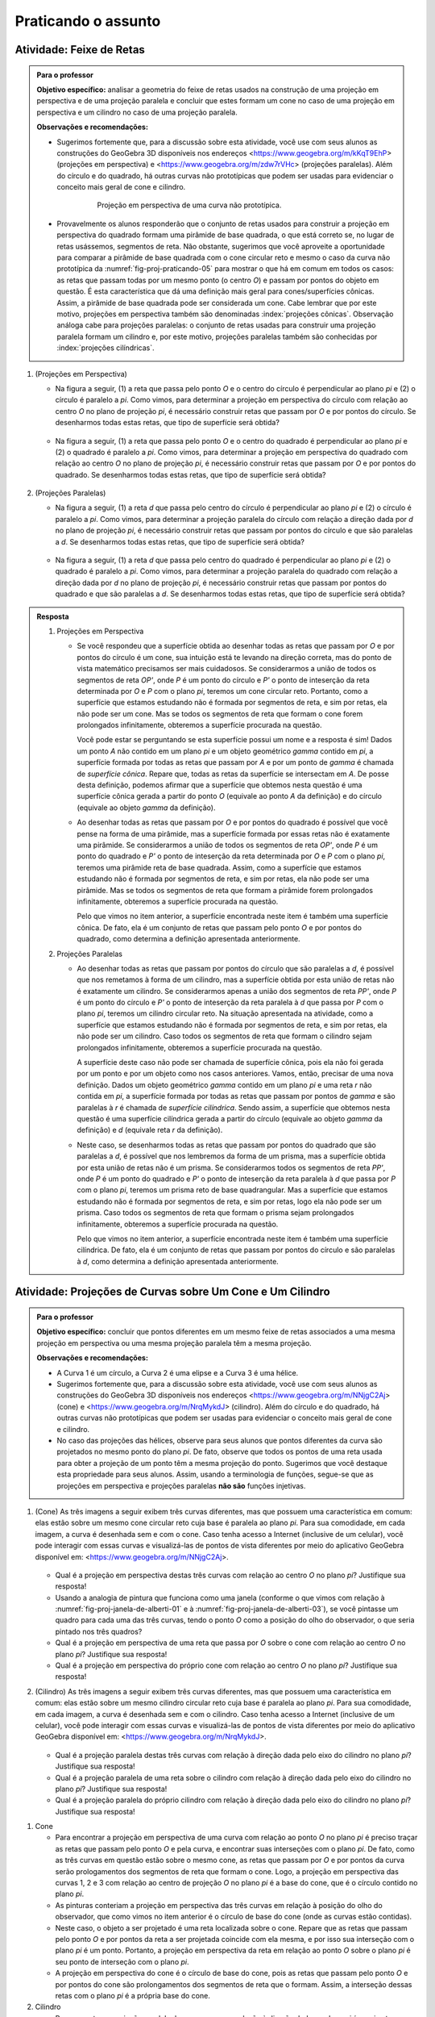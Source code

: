 .. HJB: não esquecer de incluir "Você sabia?" sobre as propagandas em campos de futebol, HUD, AR, ...

.. HJB: não esquecer de mencionar para o professor que as atividades são um excelente exercício de Geometria de Posição (atualmente há ênfase em medidas na Geometria Espacial).


***********************************************
Praticando o assunto
***********************************************

.. HJB: esta habilidade pratica a habilidade de compor.

.. _ativ-proj-feixe-de-retas:

Atividade: Feixe de Retas
------------------------------

.. admonition:: Para o professor

   **Objetivo específico:** analisar a geometria do feixe de retas usados na construção de uma projeção em perspectiva e de uma projeção paralela e concluir que estes formam um cone no caso de uma projeção em perspectiva e um cilindro no caso de uma projeção paralela.
     
   
   **Observações e recomendações:**
   
   * Sugerimos fortemente que, para a discussão sobre esta atividade, você use com seus alunos as construções do GeoGebra 3D disponíveis nos endereços <https://www.geogebra.org/m/kKqT9EhP> (projeções em perspectiva) e <https://www.geogebra.org/m/zdw7rVHc> (projeções paralelas). Além do círculo e do quadrado, há outras curvas não prototípicas que podem ser usadas para evidenciar o conceito mais geral de cone e cilindro.
   
      .. _fig-proj-praticando-05:
   
      .. figure:: _resources/praticando-feixe-de-retas-05.jpg
      
         Projeção em perspectiva de uma curva não prototípica.
            
   * Provavelmente os alunos responderão que o conjunto de retas usados para construir a projeção em perspectiva do quadrado formam uma pirâmide de base quadrada, o que está correto se, no lugar de retas usássemos, segmentos de reta. Não obstante, sugerimos que você aproveite a oportunidade para comparar a pirâmide de base quadrada com o cone circular reto e mesmo o caso da curva não prototípica da :numref:`fig-proj-praticando-05` para mostrar o que há em comum em todos os casos: as retas que passam todas por um mesmo ponto (o centro `O`) e passam por pontos do objeto em questão. É esta característica que dá uma definição mais geral para cones/superfícies cônicas. Assim, a pirâmide de base quadrada pode ser considerada um cone. Cabe lembrar que por este motivo, projeções em perspectiva também são denominadas :index:`projeções cônicas`. Observação análoga cabe para projeções paralelas: o conjunto de retas usadas para construir uma projeção paralela formam um cilindro e, por este motivo, projeções paralelas também são conhecidas por :index:`projeções cilíndricas`.

#. (Projeções em Perspectiva)

   * Na figura a seguir, (1) a reta que passa pelo ponto `O` e o centro do círculo é perpendicular ao plano `\pi` e (2) o círculo é paralelo a `\pi`. Como vimos, para determinar a projeção em perspectiva do círculo com relação ao centro `O` no plano de projeção `\pi`, é necessário construir retas que passam por `O` e por pontos do círculo. Se desenharmos todas estas retas, que tipo de superfície será obtida?

      .. figure:: _resources/praticando-feixe-de-retas-01.jpg

   * Na figura a seguir, (1) a reta que passa pelo ponto `O` e o centro do quadrado é perpendicular ao plano `\pi` e (2) o quadrado é paralelo a `\pi`. Como vimos, para determinar a projeção em perspectiva do quadrado com relação ao centro `O` no plano de projeção `\pi`, é necessário construir retas que passam por `O` e por pontos do quadrado. Se desenharmos todas estas retas, que tipo de superfície será obtida?

      .. figure:: _resources/praticando-feixe-de-retas-02.jpg


#. (Projeções Paralelas)

   * Na figura a seguir, (1) a reta `d` que passa pelo centro do círculo é perpendicular ao plano `\pi` e (2) o círculo é paralelo a `\pi`. Como vimos, para determinar a projeção paralela do círculo com relação a direção dada por `d` no plano de projeção `\pi`, é necessário construir retas que passam por pontos do círculo e que são paralelas a `d`. Se desenharmos todas estas retas, que tipo de superfície será obtida?

      .. figure:: _resources/praticando-feixe-de-retas-03.jpg

   * Na figura a seguir, (1) a reta `d` que passa pelo centro do quadrado é perpendicular ao plano `\pi` e (2) o quadrado é paralelo a `\pi`. Como vimos, para determinar a projeção paralela do quadrado com relação a direção dada por `d` no plano de projeção `\pi`, é necessário construir retas que passam por pontos do quadrado e que são paralelas a `d`. Se desenharmos todas estas retas, que tipo de superfície será obtida?

      .. figure:: _resources/praticando-feixe-de-retas-04.jpg



.. Lhaylla Cabe falar de superfície cilindríca e cônica?

.. admonition:: Resposta

  #. Projeções em Perspectiva

     * Se você respondeu que a superfície obtida ao desenhar todas as retas que passam por `O` e por pontos do círculo é um cone, sua intuição está te levando na direção correta, mas do ponto de vista matemático precisamos ser mais cuidadosos. Se considerarmos  a união de todos os segmentos de reta `OP'`, onde `P` é um ponto do círculo e `P'` o ponto de inteserção da reta determinada por `O` e `P` com o plano `\pi`, teremos um cone circular reto. Portanto, como a superfície que estamos estudando não é formada por segmentos de reta, e sim por retas, ela não pode ser um cone. Mas se todos os segmentos de reta que formam o cone forem prolongados infinitamente, obteremos a superfície procurada na questão.
     
       Você pode estar se perguntando se esta superfície possui um nome e a resposta é sim! Dados um ponto `A` não contido em um plano `\pi` e um objeto geométrico `\gamma` contido em `\pi`, a superfície formada por todas as retas que passam por `A` e por um ponto de `\gamma` é chamada de *superfície cônica*. Repare que, todas as retas da superfície se intersectam em `A`. De posse desta definição, podemos afirmar que a superfície que obtemos nesta questão é uma superfície cônica gerada a partir do ponto `O` (equivale ao ponto `A` da definição) e do círculo (equivale ao objeto `\gamma` da definição).
   
     * Ao desenhar todas as retas que passam por `O` e por pontos do quadrado é possível que você pense na forma de uma pirâmide, mas a superfície formada por essas retas não é exatamente uma pirâmide. Se considerarmos  a união de todos os segmentos de reta `OP'`, onde `P` é um ponto do quadrado e `P'` o ponto de inteserção da reta determinada por `O` e `P` com o plano `\pi`, teremos uma pirâmide reta de base quadrada. Assim, como a superfície que estamos estudando não é formada por segmentos de reta, e sim por retas, ela não pode ser uma pirâmide. Mas se todos os segmentos de reta que formam a pirâmide forem prolongados infinitamente, obteremos a superfície procurada na questão.
     
       Pelo que vimos no item anterior, a superfície encontrada neste item é também uma superfície cônica. De fato, ela é um conjunto de retas que passam pelo ponto `O` e por pontos do quadrado, como determina a definição apresentada anteriormente.
     
  #. Projeções Paralelas
   
     * Ao desenhar todas as retas que passam por pontos do círculo que são paralelas a `d`, é possível que nos remetamos à forma de um cilindro, mas a superfície obtida por esta união de retas não é exatamente um cilindro. Se considerarmos apenas a união dos segmentos de reta `PP'`, onde `P` é um ponto do círculo e `P'` o ponto de inteserção da reta paralela à `d` que passa por `P` com o plano `\pi`, teremos um cilindro circular reto. Na situação apresentada na atividade, como a superfície que estamos estudando não é formada por segmentos de reta, e sim por retas, ela não pode ser um cilindro. Caso todos os segmentos de reta que formam o cilindro sejam prolongados infinitamente, obteremos a superfície procurada na questão.
     
       A superfície deste caso não pode ser chamada de superfície cônica, pois ela não foi gerada por um ponto e por um objeto como nos casos anteriores. Vamos, então, precisar de uma nova definição. Dados um objeto geométrico `\gamma` contido em um plano `\pi` e uma reta `r` não contida em `\pi`, a superfície formada por todas as retas que passam por pontos de `\gamma` e são paralelas à `r` é chamada de *superfície cilíndrica*. Sendo assim, a superfície que obtemos nesta questão é uma superfície cilíndrica gerada a partir do círculo (equivale ao objeto `\gamma` da definição) e `d` (equivale reta `r` da definição).
   
     * Neste caso, se desenharmos todas as retas que passam por pontos do quadrado que são paralelas a `d`, é possível que nos lembremos da forma de um prisma, mas a superfície obtida por esta união de retas não é um prisma. Se considerarmos todos os segmentos de reta `PP'`, onde `P` é um ponto do quadrado e `P'` o ponto de inteserção da reta paralela à `d` que passa por `P` com o plano `\pi`, teremos um prisma reto de base quadrangular. Mas a superfície que estamos estudando não é formada por segmentos de reta, e sim por retas, logo ela não pode ser um prisma. Caso todos os segmentos de reta que formam o prisma sejam prolongados infinitamente, obteremos a superfície procurada na questão.
     
       Pelo que vimos no item anterior, a superfície encontrada neste item é também uma superfície cilíndrica. De fato, ela é um conjunto de retas que passam por pontos do círculo e são paralelas à `d`, como determina a definição apresentada anteriormente.

.. _ativ-proj-cone-cilindro:

Atividade: Projeções de Curvas sobre Um Cone e Um Cilindro
------------------------------

.. admonition:: Para o professor

   **Objetivo específico:** concluir que pontos diferentes em um mesmo feixe de retas associados a uma mesma projeção em perspectiva ou uma mesma projeção paralela têm a mesma projeção.         
   
   **Observações e recomendações:**
   
   * A Curva 1 é um círculo, a Curva 2 é uma elipse e a Curva 3 é uma hélice.
   
   * Sugerimos fortemente que, para a discussão sobre esta atividade, você use com seus alunos as construções do GeoGebra 3D disponíveis nos endereços <https://www.geogebra.org/m/NNjgC2Aj> (cone) e <https://www.geogebra.org/m/NrqMykdJ> (cilindro). Além do círculo e do quadrado, há outras curvas não prototípicas que podem ser usadas para evidenciar o conceito mais geral de cone e cilindro. 
   
   * No caso das projeções das hélices, observe para seus alunos que pontos diferentes da curva são projetados no mesmo ponto do plano `\pi`. De fato, observe que todos os pontos de uma reta usada para obter a projeção de um ponto têm a mesma projeção do ponto. Sugerimos que você destaque esta propriedade para seus alunos. Assim, usando a terminologia de funções, segue-se que as projeções em perspectiva e projeções paralelas **não são** funções injetivas.
            
#. (Cone) As três imagens a seguir exibem três curvas diferentes, mas que possuem uma característica em comum: elas estão sobre um mesmo cone circular reto cuja base é paralela ao plano `\pi`. Para sua comodidade, em cada imagem, a curva é desenhada sem e com o cone. Caso tenha acesso a Internet (inclusive de um celular), você pode interagir com essas curvas e visualizá-las de pontos de vista diferentes por meio do aplicativo GeoGebra disponível em: <https://www.geogebra.org/m/NNjgC2Aj>.

   .. figure:: _resources/perspectiva-varios-01.jpg
   
   .. figure:: _resources/perspectiva-varios-02.jpg
   
   .. figure:: _resources/perspectiva-varios-03.jpg
   
   * Qual é a projeção em perspectiva destas três curvas com relação ao centro `O` no plano `\pi`? Justifique sua resposta!
   
   * Usando a analogia de pintura que funciona como uma janela (conforme o que vimos com relação à :numref:`fig-proj-janela-de-alberti-01` e à :numref:`fig-proj-janela-de-alberti-03`), se você pintasse um quadro para cada uma das três curvas, tendo o ponto `O` como a posição do olho do observador, o que seria pintado nos três quadros?

   * Qual é a projeção em perspectiva de uma reta que passa por `O` sobre o cone com relação ao centro `O` no plano `\pi`? Justifique sua resposta!

   * Qual é a projeção em perspectiva do próprio cone com relação ao centro `O` no plano `\pi`? Justifique sua resposta!

#. (Cilindro) As três imagens a seguir exibem três curvas diferentes, mas que possuem uma característica em comum: elas estão sobre um mesmo cilindro circular reto cuja base é paralela ao plano `\pi`. Para sua comodidade, em cada imagem, a curva é desenhada sem e com o cilindro. Caso tenha acesso a Internet (inclusive de um celular), você pode interagir com essas curvas e visualizá-las de pontos de vista diferentes por meio do aplicativo GeoGebra disponível em: <https://www.geogebra.org/m/NrqMykdJ>.

   .. figure:: _resources/paralela-varios-01.jpg
   
   .. figure:: _resources/paralela-varios-02.jpg
   
   .. figure:: _resources/paralela-varios-03.jpg
   
   * Qual é a projeção paralela destas três curvas com relação à direção dada pelo eixo do cilindro no plano `\pi`? Justifique sua resposta!

   * Qual é a projeção paralela de uma reta sobre o cilindro com relação à direção dada pelo eixo do cilindro no plano `\pi`? Justifique sua resposta!

   * Qual é a projeção paralela do próprio cilindro com relação à direção dada pelo eixo do cilindro no plano `\pi`? Justifique sua resposta!


.. admonition:: Resposta

#. Cone

   * Para encontrar a projeção em perspectiva de uma curva com relação ao ponto `O` no plano `\pi` é preciso traçar as retas que passam pelo ponto `O` e pela curva, e encontrar suas interseções com o plano `\pi`. De fato, como as três curvas em questão estão sobre o mesmo cone, as retas que passam por `O` e por pontos da curva serão prologamentos dos segmentos de reta que formam o cone. Logo, a projeção em perspectiva das curvas 1, 2 e 3 com relação ao centro de projeção `O` no plano `\pi` é a base do cone, que é o círculo contido no plano `\pi`.
   
   * As pinturas conteriam a projeção em perspectiva das três curvas em relação à posição do olho do observador, que como vimos no item anterior é o círculo de base do cone (onde as curvas estão contidas). 
   
   * Neste caso, o objeto a ser projetado é uma reta localizada sobre o cone. Repare que as retas que passam pelo ponto `O` e por pontos da reta a ser projetada coincide com ela mesma, e por isso sua interseção com o plano `\pi` é um ponto. Portanto, a projeção em perspectiva da reta em relação ao ponto `O` sobre o plano `\pi` é seu ponto de interseção com o plano `\pi`. 
   
   * A projeção em perspectiva do cone é o círculo de base do cone, pois as retas que passam pelo ponto `O` e por pontos do cone são prolongamentos dos segmentos de reta que o formam. Assim, a interseção dessas retas com o plano `\pi` é a própria base do cone.

#. Cilindro

   * Para encontrar a projeção paralela de uma curva com relação à direção dada no plano `\pi` é preciso traçar as retas que passam pelos pontos da curva e são paralelas à direção dada, e então, encontrar suas interseções com `\pi`. De fato, como as três curvas em questão estão sobre o mesmo cilindro cujo eixo é a direção de projeção escolhida, as retas que passam por seus pontos e são paralelas ao eixo do cilindro serão prologamentos dos segmentos de reta que formam o cilindro. Logo, a projeção paralela das curvas 1, 2 e 3 com relação à direção dada pelo eixo do cilindro no plano `\pi` é a base do cilindro, que é o círculo contido no plano `\pi`.
   
   * A projeção paralela de uma reta sobre o cilindro com relação à direção dada pelo eixo do cilindro no plano `\pi` é um ponto. De fato, essa reta já é paralela ao eixo do cilindro, e portanto, para encontrar sua projeção basta encontrar sua interseção com o plano `\pi`, que é um ponto. 
   
   * A projeção paralela do cilindro com relação à direção dada pelo eixo do cilindro no plano `\pi` é dada pelo seu círculo de base contido no plano `\pi`, pois as retas que passam por pontos do cilindro e são paralelas ao seu eixo são prolongamentos dos segmentos de reta que o formam. Assim, a interseção dessas retas com o plano `\pi` é a própria base do cilindro.

.. _ativ-proj-construindo:

Atividade: Construindo Objetos Geométricos Peculiares
------------------------------

.. admonition:: Para o professor

   **Objetivo específico:** construir objetos geométricos que satisfazem certas propriedades pré-estabelecidas de interesse prático ou artístico usando, para isto, propriedades das projeções em perspectica e das projeções ortogonais.  
   
   **Observações e recomendações:**
   
   * Sugerimos fortemente que, para a discussão sobre esta atividade, você use com seus alunos as construções do GeoGebra 3D disponíveis nos endereços <https://www.geogebra.org/m/X2rA45gS> (projeção da sinalização de solo no para-brisa),  <https://www.geogebra.org/m/xjMqSPX2> (projeção do para-brisa no solo), <https://www.geogebra.org/m/Uxtn6hxy> (peça "Squaring The Circle"), <https://www.geogebra.org/m/Q7eXY36j> (problema dos buracos).
   
   * Estes vídeos <https://youtu.be/pNjh1Ji_rg8> e <https://youtu.be/2xtA-IABcP4> explicam, respectivamente, com o uso do GeoGebra para celulares, a construção da peça "Squaring The Circle" e da solução do problema da mesa com  três buracos.
   
      .. figure:: _resources/problema-dos-tres-buracos.png
         :width: 300pt
   
   * Observe para seus alunos como o conectivo lógico "e" se associa com interseções: no "Squaring The Circle", a imagem de um ponto de vista deve ser um círculo "e" de outro ponto de vista deve ser um quadrado. A solução é então obtida pela interseção de dois cones (um de base circular e o outro de base quadrada).
   
   * Para que a palavra "ESCOLA" apareça sem distorções no para-brisa, seu desenho no chão, além de ter uma altura mais esticada, é também mais larga da parte de cima, como mostra a figura a seguir. Com isto, se a parte de baixo tem uma largura próxima a largura da rua, a parte de cima teria que ser pintada na calçada, o que não é viável. Por este motivo, em geral, essas sinalizações são pintadas com largura constante, mas altura bem esticada. A imagem vista no para-brisa então ainda mostrará distorções, mas será mais legível. O documento "Sinalização Horizontal" do Departamento Nacional de Infraestrutura de Transportes (DNIT), disponível no endereço <https://goo.gl/CTTyaE>, apresenta no Apêndice D o formato exatado de como as letras e números devem ser desenhados.
   
      .. figure:: _resources/aviso-na-rua-03.jpg
      
      .. figure:: _resources/aviso-na-rua-04.jpg
   
            
#. 

   * Deseja-se pintar a palavra "ESCOLA" em uma rua para advertir os motoristas da proximidade de uma escola. Contudo, se a palavra for pintada normalmente, como na :numref:`fig-proj-aviso-na-rua-01` (B), o motorista verá pelo para-brisa uma imagem distorcida pela perspectiva, como na :numref:`fig-proj-aviso-na-rua-01` (C).

      .. _fig-proj-aviso-na-rua-01:

      .. figure:: _resources/aviso-na-rua-01_4.jpg
         :width: 450pt
   
         Estudo de sinalização de solo em uma rua.

   Como deveria ser pintada a palavra na rua para que, vista pelo para-brisa de um carro, ela fosse visualizada sem distorções, como na :numref:`fig-proj-aviso-na-rua-02`. Aqui, é suficiente que você descreva um procedimento de como obter o desenho da palavra na rua: você não precisa efetivamente fazer o desenho da palavra.


      .. _fig-proj-aviso-na-rua-02:

      .. figure:: _resources/aviso-na-rua-02.jpg
         :width: 450pt
   
         Imagem no para-brisa sem distorções.


   * O desenho da palavra que você propôs para ser pintada na rua no item anterior seria vista **sempre** sem distorções a medida que o carro se aproxima da palavra pintada?
   
   
#. O grupo Troika tem como missão "desenvolver obras artísticas com um interesse particular na percepção e experiência espacial, desafiando prescrições de conhecimento, controle, e o que significa ser humano na era da tecnologia". A obra "Squaring The Circle" (Quadratura do Círculo) é uma peça feita de ferro que, quando observada de um ponto de vista particular, o que se vê é um círculo e, a mesma peça, quando observada de outro ponto de vista, se mostra como um quadrado.

      .. _fig-proj-squaring-the-circle-01:      
   
      .. figure:: _resources/ezgif-4-7c3b461d5e.*
         :width: 100pt
      
      .. figure:: _resources/squaring-the-circle-02.jpg      
    
         Squaring The Circle (Quadratura do Círculo) do grupo Troika (fonte: <http://troika.uk.com>.
 
   Como construir uma tal peça? Aqui, é suficiente que você descreva um procedimento matemático de como obtê-la: você não precisa explicitar equações para o formato geométrico da peça. 

#. Este é um desafio antigo e que apareceu na edição de agosto de 1958 da revista Scientific American. A :numref:`fig-proj-cork-plug-01` exibe uma mesa com três buracos: um na forma de um quadrado, o outro na forma de um círculo e o terceiro na forma de um triângulo isósceles. O diâmetro do círculo, o lado do quadrado, a base do triângulo isósceles e sua respectiva altura têm a mesma medida.

      .. _fig-proj-cork-plug-01:
   
      .. figure:: _resources/cork-plug-table.*
   
         Uma mesa com três buracos.

   Pergunta: é possível construir uma rolha que possa ser usada para tapar qualquer um dos três buracos, um por vez? Em caso afirmativo, descreva um procedimento matemático de como obtê-la.
      

.. admonition:: Resposta

  #. * Para que a palavra "ESCOLA" seja vista por um motorista pelo para-brisa de seu carro sem distorções, é preciso que ela seja feita utilizando projeção em perspectiva. Para isso, o centro de projeção deve coincidir com a posição dos olhos do motorista, o objeto a ser projetado deve ser a própria palavra "ESCOLA" (escrita em sua forma regular sem distorções) que deve ser posicionada a uma curta distância do motorista e o plano de projeção será uma parte do solo à frente do carro. Para encontrar a projeção, basta traçar retas que passam pela posição dos olhos do motorista e por pontos das letras da palavra "ESCOLA", e determinar suas interseções com o solo. Pode-se escolher pontos mais representativos das letras para serem projetados (os extremos das letras, os pontos de interseção entre os segmentos de reta que formam a letra e etc) e, então, ligar suas projeções já no solo para encontrar a perspectiva desejada. Certamente a parte superior da palavra "ESCOLA" será mais larga que a inferior, e ela deverá estar mais esticada do que a palavra em sua forma regular. 
  
     * Não. O desenho da palavra "ESCOLA" foi feito utilizando projeção em perspectiva em relação à posição dos olhos do motorista. Neste caso, a pintura parecerá distorcida sempre que o carro não estiver posicionado exatamente nesta posição fixada.
   
  #. Para construir esta peça é preciso que suas projeções em perspectiva ao variar o centro e plano de projeção sejam um círculo e um quadrado. 
  
     Considere um cone circular reto. Se tomarmos o vértice do cone como centro de projeção e o plano que contém sua base como plano de projeção, a projeção em perspectiva de qualquer objeto sobre o cone será um círculo. Agora, considere uma pirâmide de base quadrangular reta. Se tomarmos o vértice da pirâmide como centro de projeção e o plano que contém sua base como plano de projeção, a projeção em perspectiva de qualquer objeto sobre a pirâmide será um quadrado. Portanto, para construirmos um objeto que possua um quadrado e um círculo como suas projeções em perspectiva, é preciso "encaixar" o cilindro e a pirâmide construídos anteriormente fazendo coincidir seus eixos e posicionando seus vértices em lados opostos. A peça mostrada na :numref:`fig-proj-squaring-the-circle-01` será a interseção do cilindro com a pirâmide. 
      
  #. Sim, é possível construir uma rolha que possa ser usada para tapar os três buracos da :numref:`fig-proj-cork-plug-01`, mas para isso é necessário que, dependendo de seu posicionamento em relação a um plano de projeção, sua projeção paralela possa ser um quadrado, um círculo e um triângulo como os dos buracos. 
  
     Observe que se construíssemos um prisma reto utilizando o quadrado do primeiro buraco como base, sua projeção paralela poderia ser o quadrado. Um cilindro reto com o círculo do segundo buraco como base teria como projeção paralela um círculo. E, um prisma triangular com base igual ao triângulo do terceiro buraco forneceria o triângulo desejado como projeção paralela. Agora, é preciso "juntar" estes três sólidos para formar uma única rolha. Para isso, basta intersectá-los de forma que seus eixos sejam todos perpendiculares entre sim. A interseção dos três sólidos construídos terá as três projeções paralelas desejadas e assim, se encaixará nos três buracos.

 


.. admonition:: Para refletir

    .. figure:: _resources/visaoArmandinho.png
       :width: 400pt

       Fonte: <http://tirasbeck.blogspot.com.br/>.
   


.. admonition:: Você sabia?

   Uma situação semelhante a da sinalização de trânsito descrita na :ref:`ativ-proj-construindo` é a confecção de paineis de propaganda em gramados de campos de futebol. Se eles forem desenhados sem distorções, suas imagens transmitidas pelas emissoras de TV ficarão distorcidas. Assim, para que a imagem fique correta quando observada pela câmera de TV, sua projeção em perspectiva é que deve ser desenhada no gramado.   
   
      .. figure:: _resources/futebol-01.jpg
   
   
         Fonte: cutedrop (Letícia Motta).
   
   Note como a projeção depende da posição do observador: enquanto a câmera de TV transmite uma imagem sem distorções do painel de propaganda, uma pessoa sentada junto ao painel o verá bem distorcido.
   
   Em artes plásticas, esta imagem distorcida que é vista corretamente de um certo ponto de vista é denominada :index:`anamorfose`. A palavra vem do Grego: *ana* (de volta, de novo) e *morphe* (forma). Além de distorções provocadas por projeções em perspectiva, a anamorfose inclui também distorções via espelhos cilíndricos, cônicos e piramidais.
   
   Um exemplo clássico de anamorfose é dado pelo quadro "Os Embaixadores" (1533) do artista alemão Hans Holbein, O Jovem (1497/1498-1543). Você consegue identificar a parte do quadro em anamorfose?
   
     .. figure:: _resources/1039px-Hans_Holbein_the_Younger_-_The_Ambassadors_-_Google_Art_Project.jpg

        "Os Embaixadores" de Hans Holbein, O Jovem (fonte: `Wikimedia Commons <https://en.wikipedia.org/wiki/File:Hans_Holbein_the_Younger_-_The_Ambassadors_-_Google_Art_Project.jpg>`_).

   Anamorfose também já foi usada para esconder imagens sensíveis, como as imagens produzidas pelo artista alemão Erhard Schön (c. 1491–1542). Você consegue identificar o que está representado em anamorfose?

      .. figure:: _resources/schon-02.jpg
 
        "Aus, du alter Tor!" de Erhard Schön (fonte: `Explora Museum <http://www.exploramuseum.de/images/pressefotos/anamorphoseAUSDUALTERTOR1_m.jpg>`_).
        
        .. Fora seu velho idiota!
        
     .. figure:: _resources/schon-03.jpg
 
        "Was siehst du?" de Erhard Schön (fonte: `The British Museum <http://www.britishmuseum.org/research/collection_online/collection_object_details/collection_image_gallery.aspx?partid=1&assetid=30265001&objectid=1355159>`_).  
        
        .. O que você vê?

   Um belo exemplo de uso artístico da anamorfose no Brasil é o projeto "Luz nas Vielas" do grupo espanhol Boa Mistura que pintou, junto com os moradores da Vila Brasilândia em São Paulo, palavras como "firmeza", "amor", "doçura" nas paredes das vielas do bairro. Para conhecer mais sobre o projeto, acesse o vídeo `Poesia e Magia <https://www.youtube.com/watch?v=Zi8ekDi7uLQ>`_ no YouTube ou a `página oficial do grupo <http://www.boamistura.com/#/project/luz-nas-vielas-2>`_.
   
   .. figure:: _resources/boa-mistura-01.jpg
   
      Anamorfose do projeto "Luz nas Vielas" do grupo Boa Mistura (fonte: `TEDx Talks <https://www.youtube.com/watch?v=gKRNLXghU94>`_)
      
   Quer gerar suas próprias anamorfoses? Aqui estão dois softwares gratuitos que fazem isso a partir de uma imagem digital (arquivo jpg) de sua escolha: o `Simple Anamorphic Converter <http://kejebodo.blogspot.com.br/2013/06/simple-anamorphic-converter.html>`_ (distorções via projeções em perspectiva) e o `Anamorph Me! <https://www.anamorphosis.com/software.html>`_ (distorções via projeções paralelas, cilíndricas e cônicas).
   
   .. figure:: _resources/anamorfose-02.jpg
   
      Brincando com anamorfose.

.. XXXXXXXXXXXXXXXXXXXXXXXXXXXXXXXXXXXXXXXXXXXXXXXX
.. XXXXXXXXXXXXXXXXXXXXXXXXXXXXXXXXXXXXXXXXXXXXXXXX
.. XXXXXXXXXXXXXXXXXXXXXXXXXXXXXXXXXXXXXXXXXXXXXXXX

.. figure:: _resources/calvin-haroldo-perspectiva.jpg
   :width: 600pt
   
   Calvin, Haroldo e Perspectiva!     
   
   
.. admonition:: Você sabia?


   Projeções ortogonais já foram um segredo militar!
   
   A :index:`Geometria Descritiva` é o ramo da geometria que estuda a representação de objetos tridimensionais em duas dimensões através de um certo conjunto específico de procedimentos. As técnicas resultantes são importantes para a engenharia, a arquitetura, o design gráfico e as artes (:numref:`fig-proj-geometria-descritiva-01`). A base teórica para a geometria descritiva é fornecida pelas projeções ortogonais. 
   
    .. _fig-proj-geometria-descritiva-01:
   
    .. figure:: _resources/geometria-descritiva-01.jpg
   
       Projeções ortogonais de um carro e de uma cabeça humana.
      
   O matemático francês Gaspard Monge (1746-1818) é considerado fundador da geometria descritiva. Ele a usou em engenharia militar (construção de fortificações) durante a época de Napoleão Bonaparte. De fato, geometria descritiva já foi considerada um segredo militar.
  
   .. _fig-proj-gaspar-monge-01:
  
   .. figure:: _resources/gaspard-monge-01.jpg
      :width: 200pt
     
      Gaspard Monge (1746-1818).
  
   Dennis Lieu e Sheryl Sorby, no excelente livro Visualization, Modeling, and Graphics for Engineering Design, apresentam o contexto histórico: 
  
      A pólvora começou a ser usada no mundo ocidental durante o Renascimento, assim como o canhão. Os canhões tornaram obsoletas a maioria das fortalezas construídas durante a era medieval. As muralhas não conseguiam suportar o impacto dos projéteis de canhão. Assim, as fortalezas precisavam ser remodeladas para suportar os tiros de canhão. Na França, um novo estilo de fortificação mais resistente foi então desenvolvido. A fortificação era construída com muros inclinados que ajudavam a defletir o tiro de canhão e não desmoronavam da mesma maneira que as muralhas planas verticais, quando atingidas diretamente. As novas fortalezas eram geometricamente mais complicadas de se construir do que suas predecessoras com muralhas verticais. Mais ainda, o perímetro da fortaleza evoluiu de um formato simples retangular para um formato pentagonal com uma extensão proeminente em cada ápice. Este formato de perímetro e o uso de muros inclinados resultaram em paredes que se justapunham em ângulos não usuais, os quais não podiam ser medidos facilmente ou diretamente. [...]
      
      Felizmente, os franceses tinham Gaspard Monge, que desenvolveu uma técnica de análise gráfica chamada geometria descritiva. [...] As técnicas de geometria descritiva permitiram que os engenheiros da época criassem qualquer ponto de vista de um objeto geométrico a partir de dois pontos de vista existentes. Ao criar o ponto de vista apropriado, os engenheiros podiam observar e medir os atributos de um objeto. [...] A geometria complexa, os ângulos de interseção incomuns, e a altura das muralhas tinham a intenção de maximizar o fogo cruzado sobre um inimigo em aproximação sem revelar o interior da fortaleza. [...]
      
      A astúcia dos franceses na construção de fortificações manteve a França como o principal poder europeu até o século XVIII. Na época, a geometria descritiva era considerada um segredo do estado francês, cuja divulgação era crime punível com a morte. Como resultado da aliança entre a França e o recém-constituído Estados Unidos, muitas fortificações dos EUA utilizaram projetos franceses. Como exemplo, temos o Forte McHenry que foi construído em 1806 e é primorosamente preservado em Baltimore, Maryland. O Forte McHenry sobreviveu ao bombardeamento inglês durante a Guerra de 1812 e tem importância porque ele inspirou Scott Key a escrever The Star Spangled Banner, o hino nacional dos EUA.
     
   .. _fig-proj-forte-01:
  
   .. figure:: _resources/fig-fort-mchenry.jpg  
  
      Forte McHenry em Baltimore, Maryland, EUA (fonte: IAN Image and Video Library). 
      
      
   

.. admonition:: Para o professor

   O livro "Joy of Ambiguous Solids: How to Make Anomalous Objects That Change Their Appearances in a Mirror" de  Sugihara Kokichi apresenta outros moldes em papel com outras peças peculiares.
      
      
.. admonition:: Você sabia?

   O cientista cognitivo americano Douglas Richard Hofstadter (1945-) concebeu, para a capa de seu livro "Gödel Escher Bach: Um Entrelaçamento de Gênios Brilhantes", um objeto bem peculiar: suas projeções ortogonais em três planos produzem as letras "G" (de Gödel), "E" (de Escher) e "B" (de Bach).
   
      .. figure:: _resources/geb-01.png
         :width: 200pt
      
         GEB (fonte: `Max Brown <https://www.flickr.com/photos/maxbraun/3205365815>`_).
      
   Inspirado por esta ideia, o Projeto CDME da Universidade Federal Fluminense concebeu um jogo para praticar visualização espacial e vocabulário: para cada objeto, você deve identificar as letras formadas por projeções e dispô-las em uma ordem a fim de formar uma palavra sem acentos do dicionário. Além do Português, existem fases em Inglês, Espanhol e Francês! O jogo pode ser acessado de qualquer navegador, incluindo o do smartphone.
   
      .. figure:: _resources/triplets-qr.png
         :width: 50pt
   
      .. figure:: _resources/triplets-exemplo.*
        
         Jogo `Trip-Lets <http://www.cdme.im-uff.mat.br/html5/triplets/triplets-html/triplets-br.html>`_ do Projeto CDME da UFF.
         
   .. HJB: Shigeo Fukuda         
         
   Existem muitas produções artísticas que produzem este efeito de múltiplas projeções com múltiplos signifcados. Indicamos aqui duas referências: as esculturas do artista `John V. Muntean <https://www.jvmuntean.com/#intro>`_ e do matemático `Kokichi Sugihara <http://home.mims.meiji.ac.jp/~sugihara/Welcomee.html>`_. 
   
   Caso você queira construir uma versão simples de uma destas peças, um molde para ser impresso e recortado está disponível `neste endereço <https://goo.gl/ddFnuf>`_. Um vídeo exibindo as etapas de montagem pode ser acessado no `YouTube <https://youtu.be/QTNg0ofgB78>`_. Caso você tenha acesso a uma impressora 3D, o arquivo STL para impressão podem ser obtido gratuitamente no `Thingverse <https://www.thingiverse.com/thing:1657791>`_. 
   
      .. figure:: _resources/sugihara-richeson.*
      
      Uma peça peculiar feita de papel (fonte: `David Recheson <https://youtu.be/QTNg0ofgB78>`_).
      


.. _ativ-proj-infinito:

Atividade: Retas Paralelas e O Infinito
------------------------------

.. admonition:: Para o professor

   **Objetivo específico:** compreender a propriedade de que prolongamentos de projeções em perspectiva de retas paralelas que não são paralelas ao plano de projeção se encontram em um ponto.
   
   **Observações e recomendações:**
   
   * No que se segue, supõe-se que `O \not\in \pi` a fim de se evitar uma projeção em perspectiva degenerada pois, se `O \in \pi`, então a imagem da projeção em perspectiva é `\{O\}`.
   
   * Sugerimos fortemente que, para a discussão sobre esta atividade, você use com seus alunos a construção do GeoGebra 3D disponível no endereço <https://www.geogebra.org/m/pcx56y49>. Ela implementa os cinco passos da :numref:`fig-proj-infinito-02` à :numref:`fig-proj-infinito-06`, com a vantagem de poder girar a cena e poder escolher direções diferentes para a reta `r`.
   

   
   

Você já percebeu em uma estrada ou em um corredor comprido (:numref:`fig-proj-infinito-01`) que elementos da cena que são paralelos como as linhas do acostamento ou as linhas das paredes não são vistos como paralelos e parecem convergir para um ponto? Nesta atividade, veremos como este fenômeno é explicado pelas projeções em perspectiva.

   .. _fig-proj-infinito-01:

   .. figure:: _resources/infinito-01.jpg
    
      Corredores paralelos (fonte: PEXELS e Wikimedia Commons).

.. Fonte: `PEXELS <https://www.pexels.com/photo/cold-frozen-ice-journey-355223/>`_ e `Wikimedia Commons <https://commons.wikimedia.org/wiki/File:B%C4%9Blohrad_L%C3%A1zn%C4%9B_2014_8.jpg>`_.


Este tipo de situação é traduzido pela frase popular "Retas paralelas se encontram no infinito!". Note, contudo, que as retas paralelas na cena tridimensional **nunca** se encontram. A concorrência ocorre para os prolongamentos das projeções em perspectiva de retas paralelas que não são paralelas ao plano de projeção.

**PARTE 1.**

Vamos primeiro compreender como a projeção em perspectiva de uma reta não paralela ao plano de projeção pode ser obtida por meio da interseção de dois planos. Caso queira acompanhar os passos descritos a seguir com um modelo interativo que pode ser girado e ampliado, acesse (inclusive do seu celular) o endereço: <https://www.geogebra.org/m/pcx56y49>.


Como na :numref:`fig-proj-infinito-02`, considere uma projeção em perspectiva determinada por um centro `O` e um plano de projeção `\pi`. Suponha que o ponto `O` *não pertença* ao plano `\pi`. Considere também uma reta `r` não paralela ao plano `\pi` e que não passa pelo ponto `O`.

.. _fig-proj-infinito-02:

.. figure:: _resources/infinito-02_2.jpg

   Projeção em perspectiva de uma reta: passo 1.
   
Para determinar a projeção em perspectiva de uma reta `r`, devemos, de acordo com a definição, para cada ponto de `r`, determinar a interseção da reta que passa pelo ponto e o centro `O` com o plano `\pi`. A :numref:`fig-proj-infinito-03`     exibe as projeções `A'`, `B'` e `C'` dos pontos `A`, `B` e `C` da reta `r`.
   
.. _fig-proj-infinito-03:

.. figure:: _resources/infinito-03_3.jpg

   Projeção em perspectiva de uma reta: passo 2.
   
Observe que os pontos da reta `r` projetados pertencem ao plano `\pi` e, também, ao plano `\phi` que passa por `O` e contém a reta `r`, conforme a :numref:`fig-proj-infinito-04`.

.. _fig-proj-infinito-04:

.. figure:: _resources/infinito-04.jpg

   Projeção em perspectiva de uma reta: passo 3.

Em particular, os pontos da reta `r` projetados no plano `\pi` pertencem à interseção `r'` dos dois planos `\pi` e `\phi`.

.. _fig-proj-infinito-05:

.. figure:: _resources/infinito-05_3.jpg

   Projeção em perspectiva de uma reta: passo 4.

Existe uma reta `s` que passa por `O` e é paralela a reta `r`. Essa reta pertence ao plano `\phi` e intersectará o plano `\pi` e, portanto, a reta `r'` em um ponto `F`, conforme a :numref:`fig-proj-infinito-06`. Neste contexto, o ponto `F` é denominado :index:`ponto de fuga` associado à direção dada pela reta `r`.

.. _fig-proj-infinito-06:

.. figure:: _resources/infinito-06_1.jpg

   Projeção em perspectiva de uma reta: passo 5.


**Pergunta 1.** Não existe ponto algum da reta `r` cuja projeção no plano `\pi` seja o ponto `F`. Por quê? 

Note que, em particular, a projeção da reta `r` **não é** uma reta mas, sim, uma reta menos um ponto: `r' - \{F\}`. Se prolongarmos esta projeção incluindo o ponto `F`, obteremos uma reta: `r'`.

**Pergunta 2.** Suponha no que foi feito até agora, a reta `r` seja trocada por uma outra reta diferente, mas paralela a reta `r`. O ponto `F` para esta nova reta será o mesmo, não mudará. Por quê?

**Pergunta 3.** Supomos inicialmente que a reta `r` não passa pelo ponto `O`. O que mudaria no que foi feito se `O` fosse um ponto de `r`?


Considere agora o caso de duas ou mais retas paralelas que não são paralelas ao plano de projeção `\pi`. Em decorrência do que foi estabelecido nas Perguntas 1 e 2, sabemos que suas projeções no plano `\pi` são retas menos um mesmo ponto `F` e que, se prolongássemos essas projeções, obteríamos retas concorrentes no ponto `F`. A :numref:`fig-proj-infinito-08` e a :numref:`fig-proj-infinito-09` ilustram essa propriedade.
Isto também explica a "convergência"
das linhas do acostamento e das linhas das paredes na :numref:`fig-proj-infinito-01`.

.. _fig-proj-infinito-08:

.. figure:: _resources/infinito-08.jpg

   Projeção em perspectiva de um feixe com 3 retas paralelas (<https://www.geogebra.org/m/EAuVTyTG>).


.. _fig-proj-infinito-09:

.. figure:: _resources/infinito-09_1.jpg

   Projeção em perspectiva de um feixe com muitas retas paralelas (<https://www.geogebra.org/m/ycxHtZEP>).


**Pergunta 4.** Qual é a projeção em perspectiva de um feixe de retas paralelas que são paralelas ao plano de projeção? Faça uma conjectura e justifique-a!

**PARTE 2**

**Pergunta 1.** O desenvolvimento feito na PARTE 1 trata de projeções em perspectiva de retas paralelas. O que pode ser dito sobre *projeções paralelas de retas paralelas*? Faça uma conjectura e justifique-a!

**PARTE 3.**



.. admonition:: Para refletir

    .. figure:: _resources/2017-12-15_05-14-38.jpg
       :width: 400pt

       Fonte: <http://www.gocomics.com/bc>.
   
   